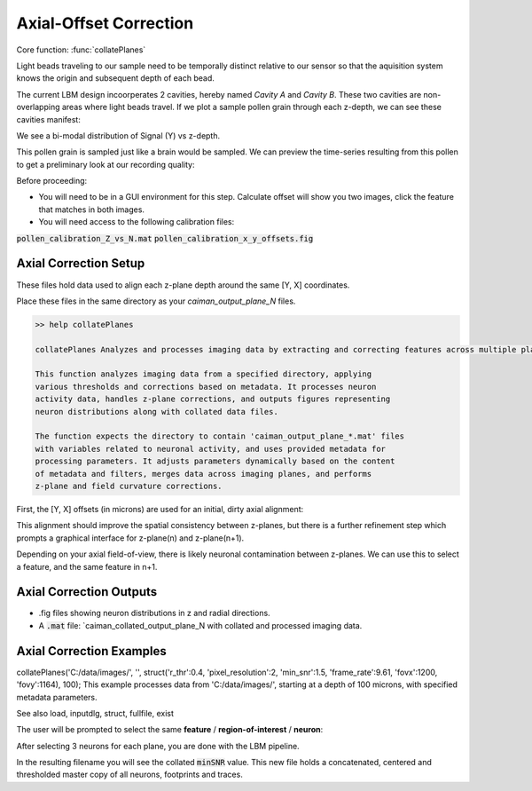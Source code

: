.. _offset_correction:

Axial-Offset Correction
=======================

Core function: :func:`collatePlanes`

Light beads traveling to our sample need to be temporally distinct relative to our sensor
so that the aquisition system knows the origin and subsequent depth of each bead.

The current LBM design incoorperates 2 cavities, hereby named `Cavity A` and `Cavity B`.
These two cavities are non-overlapping areas where light beads travel. If we plot
a sample pollen grain through each z-depth, we can see these cavities manifest:

.. thumbnail:: ../_static/_images/pollen/pollen_depth.svg
   :width: 600

We see a bi-modal distribution of Signal (Y) vs z-depth.

This pollen grain is sampled just like a brain would be sampled. We can
preview the time-series resulting from this pollen to get a preliminary
look at our recording quality:

.. thumbnail:: ../_static/_images/pollen/pollen_frame.png
   :width: 600

Before proceeding:

- You will need to be in a GUI environment for this step. Calculate offset will show you two images, click the feature that matches in both images.
- You will need access to the following calibration files:

:code:`pollen_calibration_Z_vs_N.mat`
:code:`pollen_calibration_x_y_offsets.fig`

Axial Correction Setup
---------------------------

These files hold data used to align each z-plane depth around the same [Y, X] coordinates.

Place these files in the same directory as your `caiman_output_plane_N` files.

.. code-block:: MATLAB

    >> help collatePlanes

    collatePlanes Analyzes and processes imaging data by extracting and correcting features across multiple planes.

    This function analyzes imaging data from a specified directory, applying
    various thresholds and corrections based on metadata. It processes neuron
    activity data, handles z-plane corrections, and outputs figures representing
    neuron distributions along with collated data files.

    The function expects the directory to contain 'caiman_output_plane_*.mat' files
    with variables related to neuronal activity, and uses provided metadata for
    processing parameters. It adjusts parameters dynamically based on the content
    of metadata and filters, merges data across imaging planes, and performs
    z-plane and field curvature corrections.

First, the [Y, X] offsets (in microns) are used for an initial, dirty axial alignment:

.. thumbnail:: ../_static/_images/pollen/pollen_shifts.png
   :width: 600

This alignment should improve the spatial consistency between z-planes, but there is a
further refinement step which prompts a graphical interface for z-plane(n) and z-plane(n+1).

Depending on your axial field-of-view, there is likely neuronal contamination between z-planes.
We can use this to select a feature, and the same feature in n+1.

.. thumbnail:: ../_static/_images/compare_planes.png
   :width: 600

Axial Correction Outputs
----------------------------

- .fig files showing neuron distributions in z and radial directions.
- A :code:`.mat` file: `caiman_collated_output_plane_N with collated and processed imaging data.

Axial Correction Examples
------------------------------

collatePlanes('C:/data/images/', '', struct('r_thr':0.4, 'pixel_resolution':2, 'min_snr':1.5, 'frame_rate':9.61, 'fovx':1200, 'fovy':1164), 100);
This example processes data from 'C:/data/images/', starting at a depth of 100 microns,
with specified metadata parameters.

See also load, inputdlg, struct, fullfile, exist

The user will be prompted to select the same **feature** / **region-of-interest** / **neuron**:

After selecting 3 neurons for each plane, you are done with the LBM pipeline.

In the resulting filename you will see the collated :code:`minSNR` value. This new file
holds a concatenated, centered and thresholded master copy of all neurons, footprints and traces.
